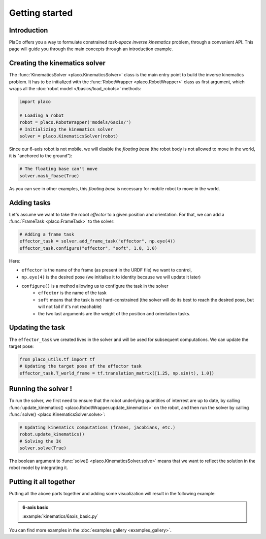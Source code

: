 Getting started 
===============

Introduction
------------

PlaCo offers you a way to formulate constrained *task-space inverse kinematics* problem, through a convenient
API. This page will guide you through the main concepts through an introduction example.

Creating the kinematics solver
------------------------------

The :func:`KinematicsSolver <placo.KinematicsSolver>` class is the main entry point to build the inverse kinematics
problem. It has to be initialized with the :func:`RobotWrapper <placo.RobotWrapper>` class as first argument,
which wraps all the :doc:`robot model </basics/load_robots>` methods:

.. code-block:: python

    import placo

    # Loading a robot
    robot = placo.RobotWrapper('models/6axis/')
    # Initializing the kinematics solver
    solver = placo.KinematicsSolver(robot)

Since our 6-axis robot is not mobile, we will disable the *floating base* (the robot body is not allowed to move
in the world, it is "anchored to the ground"):

.. code-block:: python

    # The floating base can't move
    solver.mask_fbase(True)

As you can see in other examples, this *floating base* is necessary for mobile robot to move in the world.

Adding tasks
------------

Let's assume we want to take the robot *effector* to a given position and orientation. For that, we can
add a :func:`FrameTask <placo.FrameTask>` to the solver:

.. code-block:: python

    # Adding a frame task
    effector_task = solver.add_frame_task("effector", np.eye(4))
    effector_task.configure("effector", "soft", 1.0, 1.0)

Here:

* ``effector`` is the name of the frame (as present in the URDF file) we want to control,
* ``np.eye(4)`` is the desired pose (we initialise it to identity because we will update it later)
* ``configure()`` is a method allowing us to configure the task in the solver
    * ``effector`` is the name of the task
    * ``soft`` means that the task is not hard-constrained (the solver will do its best to reach the desired pose,
      but will not fail if it's not reachable)
    * the two last arguments are the weight of the position and orientation tasks.

Updating the task
-----------------

The ``effector_task`` we created lives in the solver and will be used for subsequent computations. We can
update the target pose:

.. code-block:: python

    from placo_utils.tf import tf
    # Updating the target pose of the effector task
    effector_task.T_world_frame = tf.translation_matrix([1.25, np.sin(t), 1.0])

Running the solver !
--------------------

To run the solver, we first need to ensure that the robot underlying quantities of interrest are up to
date, by calling :func:`update_kinematics() <placo.RobotWrapper.update_kinematics>` on the robot, and
then run the solver by calling :func:`solve() <placo.KinematicsSolver.solve>`:

.. code-block:: python
    
    # Updating kinematics computations (frames, jacobians, etc.)
    robot.update_kinematics()
    # Solving the IK
    solver.solve(True)

The boolean argument to :func:`solve() <placo.KinematicsSolver.solve>` means that we want to reflect the
solution in the robot model by integrating it.

Putting it all together
-----------------------

Putting all the above parts together and adding some visualization will result in the following example:

.. admonition:: 6-axis basic
    
    .. video:: https://github.com/Rhoban/placo-examples/raw/master/kinematics/videos/6axis_basic.mp4
        :autoplay:
        :muted:
        :loop:

    :example:`kinematics/6axis_basic.py`

You can find more examples in the :doc:`examples gallery <examples_gallery>`.